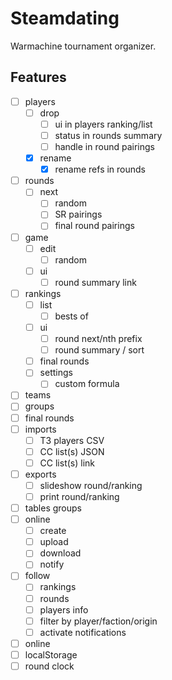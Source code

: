 * Steamdating

Warmachine tournament organizer.

** Features

- [-] players
  - [ ] drop
    - [ ] ui in players ranking/list
    - [ ] status in rounds summary
    - [ ] handle in round pairings
  - [X] rename
    - [X] rename refs in rounds
- [ ] rounds
  - [ ] next
    - [ ] random
    - [ ] SR pairings
    - [ ] final round pairings
- [ ] game
  - [ ] edit
    - [ ] random
  - [ ] ui
    - [ ] round summary link
- [ ] rankings
  - [ ] list
    - [ ] bests of
  - [ ] ui
    - [ ] round next/nth prefix
    - [ ] round summary / sort
  - [ ] final rounds
  - [ ] settings
    - [ ] custom formula
- [ ] teams
- [ ] groups
- [ ] final rounds
- [ ] imports
  - [ ] T3 players CSV
  - [ ] CC list(s) JSON
  - [ ] CC list(s) link
- [ ] exports
  - [ ] slideshow round/ranking
  - [ ] print round/ranking
- [ ] tables groups
- [ ] online
  - [ ] create
  - [ ] upload
  - [ ] download
  - [ ] notify
- [ ] follow
  - [ ] rankings
  - [ ] rounds
  - [ ] players info
  - [ ] filter by player/faction/origin
  - [ ] activate notifications
- [ ] online
- [ ] localStorage
- [ ] round clock
